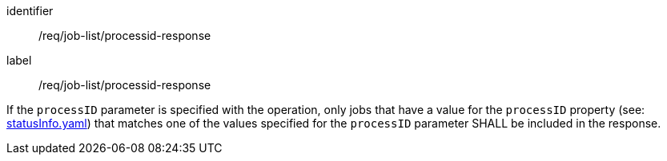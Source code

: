 [[req_job-list_processid-response]]
[requirement]
====
[%metadata]
identifier:: /req/job-list/processid-response
label:: /req/job-list/processid-response

If the `processID` parameter is specified with the operation, only jobs that have a value for the `processID` property (see: https://raw.githubusercontent.com/opengeospatial/ogcapi-processes/master/openapi/schemas/processes-core/statusInfo.yaml[statusInfo.yaml]) that matches one of the values specified for the `processID` parameter SHALL be included in the response.
====
